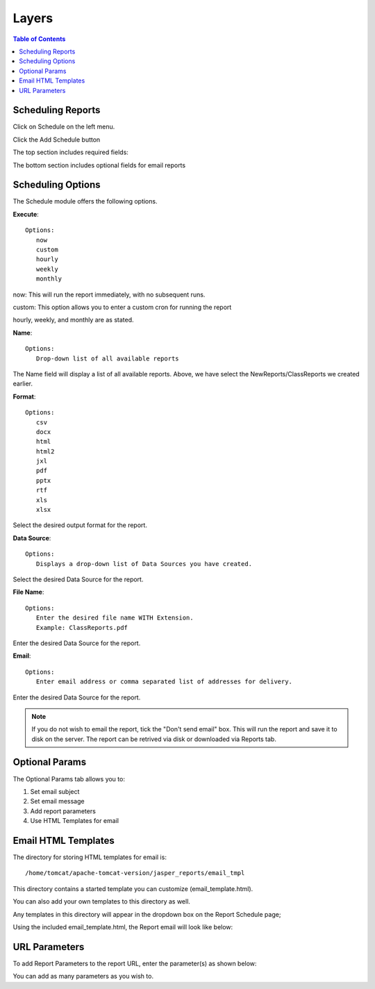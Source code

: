 **********************
Layers
**********************

.. contents:: Table of Contents
Scheduling Reports
==================

Click on Schedule on the left menu.

Click the Add Schedule button

.. image:: ../../_static/schedule-1.png

The top section includes required fields:

.. image:: ../../_static/schedule-options-0.png   


The bottom section includes optional fields for email reports

.. image:: ../../_static/schedule-options-1.png


Scheduling Options
==================

The Schedule module offers the following options.

**Execute**::

   Options:
      now
      custom
      hourly
      weekly
      monthly
      
now:  This will run the report immediately, with no subsequent runs.

custom: This option allows you to enter a custom cron for running the report
 
hourly, weekly, and monthly are as stated.
 
**Name**::

   Options:
      Drop-down list of all available reports


The Name field will display a list of all available reports.  Above, we have select the NewReports/ClassReports we created earlier.


**Format**::

   Options:
      csv
      docx
      html
      html2
      jxl
      pdf
      pptx
      rtf
      xls
      xlsx

Select the desired output format for the report.


**Data Source**::

   Options:
      Displays a drop-down list of Data Sources you have created.

Select the desired Data Source for the report.

**File Name**::

   Options:
      Enter the desired file name WITH Extension.
      Example: ClassReports.pdf

Enter the desired Data Source for the report.


**Email**::

   Options:
      Enter email address or comma separated list of addresses for delivery.

Enter the desired Data Source for the report.

.. note::
    If you do not wish to email the report, tick the "Don't send email" box.  
    This will run the report and save it to disk on the server.
    The report can be retrived via disk or downloaded via Reports tab.



Optional Params
===============

The Optional Params tab allows you to:

1. Set email subject
2. Set email message
3. Add report parameters
4. Use HTML Templates for email


Email HTML Templates
=====================

The directory for storing HTML templates for email is::

     /home/tomcat/apache-tomcat-version/jasper_reports/email_tmpl 

This directory contains a started template you can customize (email_template.html).

You can also add your own templates to this directory as well.

Any templates in this directory will appear in the dropdown box on the Report Schedule page;

.. image:: ../../_static/schedule-4.png

Using the included email_template.html, the Report email will look like below:

.. image:: ../../_static/email-templates.png


URL Parameters
===============

To add Report Parameters to the report URL, enter the parameter(s) as shown below:

.. image:: ../../_static/parameter-url.png

You can add as many parameters as you wish to.


   





